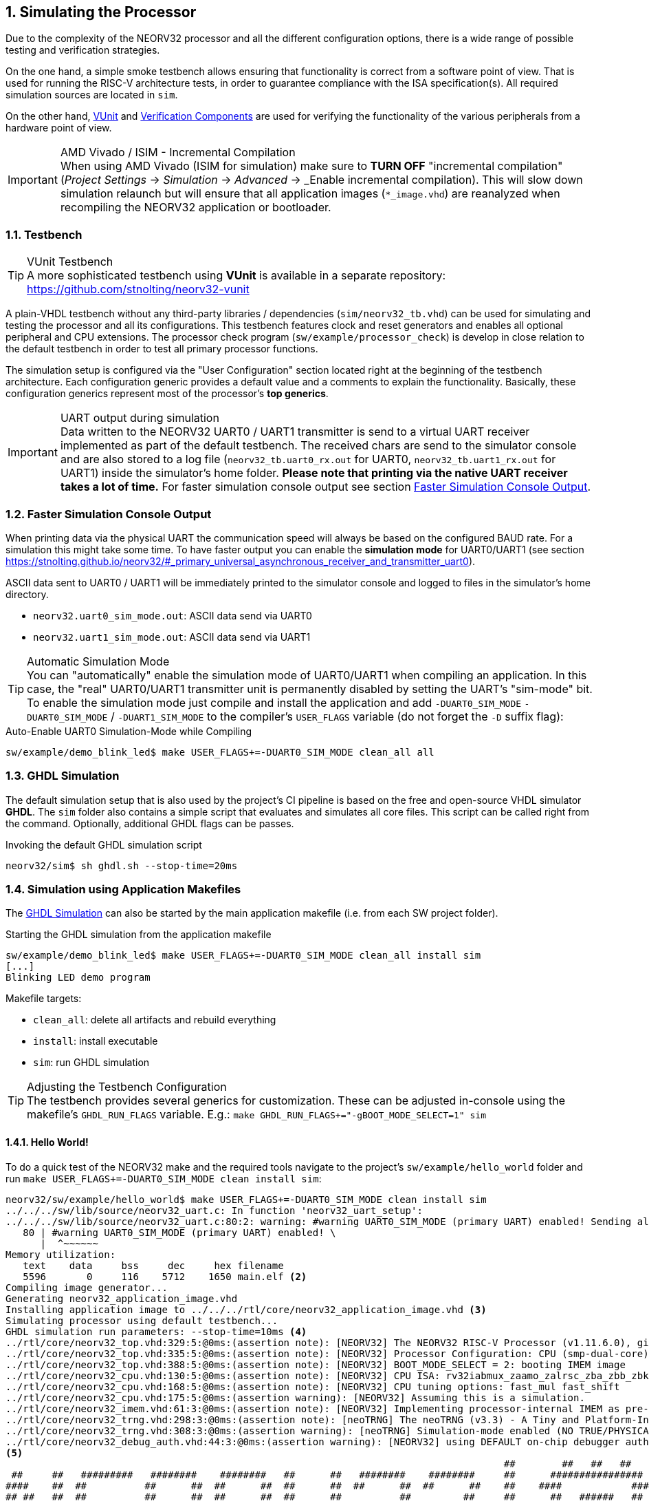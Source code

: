 <<<
:sectnums:
== Simulating the Processor

Due to the complexity of the NEORV32 processor and all the different configuration options,
there is a wide range of possible testing and verification strategies.

On the one hand, a simple smoke testbench allows ensuring that functionality is correct from a software point of view.
That is used for running the RISC-V architecture tests, in order to guarantee compliance with the ISA specification(s).
All required simulation sources are located in `sim`.

On the other hand, http://vunit.github.io/[VUnit] and http://vunit.github.io/verification_components/user_guide.html[Verification Components]
are used for verifying the functionality of the various peripherals from a hardware point of view.

.AMD Vivado / ISIM - Incremental Compilation
[IMPORTANT]
When using AMD Vivado (ISIM for simulation) make sure to **TURN OFF** "incremental compilation" (_Project Settings_
-> _Simulation_ -> _Advanced_ -> _Enable incremental compilation). This will slow down simulation relaunch but will
ensure that all application images (`*_image.vhd`) are reanalyzed when recompiling the NEORV32 application or bootloader.

:sectnums:
=== Testbench

.VUnit Testbench
[TIP]
A more sophisticated testbench using **VUnit** is available in a separate repository:
https://github.com/stnolting/neorv32-vunit

A plain-VHDL testbench without any third-party libraries / dependencies (`sim/neorv32_tb.vhd`) can be used for simulating
and testing the processor and all its configurations. This testbench features clock and reset generators and enables all
optional peripheral and CPU extensions. The processor check program (`sw/example/processor_check`) is develop in close
relation to the default testbench in order to test all primary processor functions.

The simulation setup is configured via the "User Configuration" section located right at the beginning of
the testbench architecture. Each configuration generic provides a default value and a comments to explain the functionality.
Basically, these configuration generics represent most of the processor's **top generics**.

.UART output during simulation
[IMPORTANT]
Data written to the NEORV32 UART0 / UART1 transmitter is send to a virtual UART receiver implemented as part of the default
testbench. The received chars are send to the simulator console and are also stored to a log file (`neorv32_tb.uart0_rx.out`
for UART0, `neorv32_tb.uart1_rx.out` for UART1) inside the simulator's home folder. **Please note that printing via the
native UART receiver takes a lot of time.** For faster simulation console output see section <<_faster_simulation_console_output>>.


:sectnums:
=== Faster Simulation Console Output

When printing data via the physical UART the communication speed will always be based on the configured BAUD rate. For a
simulation this might take some time. To have faster output you can enable the **simulation mode** for UART0/UART1 (see
section https://stnolting.github.io/neorv32/#_primary_universal_asynchronous_receiver_and_transmitter_uart0).

ASCII data sent to UART0 / UART1 will be immediately printed to the simulator console and logged to files in the
simulator's home directory.

* `neorv32.uart0_sim_mode.out`: ASCII data send via UART0
* `neorv32.uart1_sim_mode.out`: ASCII data send via UART1

.Automatic Simulation Mode
[TIP]
You can "automatically" enable the simulation mode of UART0/UART1 when compiling an application. In this case, the "real"
UART0/UART1 transmitter unit is permanently disabled by setting the UART's "sim-mode" bit.
To enable the simulation mode just compile and install the application and add `-DUART0_SIM_MODE` `-DUART0_SIM_MODE` /
`-DUART1_SIM_MODE` to the compiler's `USER_FLAGS` variable (do not forget the `-D` suffix flag):

.Auto-Enable UART0 Simulation-Mode while Compiling
[source, bash]
----
sw/example/demo_blink_led$ make USER_FLAGS+=-DUART0_SIM_MODE clean_all all
----


:sectnums:
=== GHDL Simulation

The default simulation setup that is also used by the project's CI pipeline is based on the free and open-source VHDL
simulator **GHDL**. The `sim` folder also contains a simple script that evaluates and simulates all core files.
This script can be called right from the command. Optionally, additional GHDL flags can be passes.

.Invoking the default GHDL simulation script
[source, bash]
----
neorv32/sim$ sh ghdl.sh --stop-time=20ms
----


:sectnums:
=== Simulation using Application Makefiles

The <<_ghdl_simulation>> can also be started by the main application makefile (i.e. from each SW project folder).

.Starting the GHDL simulation from the application makefile
[source, bash]
----
sw/example/demo_blink_led$ make USER_FLAGS+=-DUART0_SIM_MODE clean_all install sim
[...]
Blinking LED demo program
----

Makefile targets:

* `clean_all`: delete all artifacts and rebuild everything
* `install`: install executable
* `sim`: run GHDL simulation

.Adjusting the Testbench Configuration
[TIP]
The testbench provides several generics for customization. These can be adjusted in-console using the
makefile's `GHDL_RUN_FLAGS` variable. E.g.: `make GHDL_RUN_FLAGS+="-gBOOT_MODE_SELECT=1" sim`


:sectnums:
==== Hello World!

To do a quick test of the NEORV32 make and the required tools navigate to the project's `sw/example/hello_world`
folder and run `make USER_FLAGS+=-DUART0_SIM_MODE clean install sim`:

[source, bash]
----
neorv32/sw/example/hello_world$ make USER_FLAGS+=-DUART0_SIM_MODE clean install sim
../../../sw/lib/source/neorv32_uart.c: In function 'neorv32_uart_setup':
../../../sw/lib/source/neorv32_uart.c:80:2: warning: #warning UART0_SIM_MODE (primary UART) enabled! Sending all UART0.TX data to text.io simulation output instead of real UART0 transmitter. Use this for simulation only! [-Wcpp] <1>
   80 | #warning UART0_SIM_MODE (primary UART) enabled! \
      |  ^~~~~~~
Memory utilization:
   text    data     bss     dec     hex filename
   5596       0     116    5712    1650 main.elf <2>
Compiling image generator...
Generating neorv32_application_image.vhd
Installing application image to ../../../rtl/core/neorv32_application_image.vhd <3>
Simulating processor using default testbench...
GHDL simulation run parameters: --stop-time=10ms <4>
../rtl/core/neorv32_top.vhd:329:5:@0ms:(assertion note): [NEORV32] The NEORV32 RISC-V Processor (v1.11.6.0), github.com/stnolting/neorv32
../rtl/core/neorv32_top.vhd:335:5:@0ms:(assertion note): [NEORV32] Processor Configuration: CPU (smp-dual-core) IMEM-ROM DMEM I-CACHE D-CACHE XBUS CLINT GPIO UART0 UART1 SPI SDI TWI TWD PWM WDT TRNG CFS NEOLED GPTMR ONEWIRE DMA SLINK SYSINFO OCD OCD-AUTH OCD-HWBP
../rtl/core/neorv32_top.vhd:388:5:@0ms:(assertion note): [NEORV32] BOOT_MODE_SELECT = 2: booting IMEM image
../rtl/core/neorv32_cpu.vhd:130:5:@0ms:(assertion note): [NEORV32] CPU ISA: rv32iabmux_zaamo_zalrsc_zba_zbb_zbkb_zbkc_zbkx_zbs_zicntr_zicond_zicsr_zifencei_zihpm_zfinx_zkn_zknd_zkne_zknh_zks_zksed_zksh_zkt_zmmul_zxcfu_sdext_sdtrig_smpmp
../rtl/core/neorv32_cpu.vhd:168:5:@0ms:(assertion note): [NEORV32] CPU tuning options: fast_mul fast_shift
../rtl/core/neorv32_cpu.vhd:175:5:@0ms:(assertion warning): [NEORV32] Assuming this is a simulation.
../rtl/core/neorv32_imem.vhd:61:3:@0ms:(assertion note): [NEORV32] Implementing processor-internal IMEM as pre-initialized ROM.
../rtl/core/neorv32_trng.vhd:298:3:@0ms:(assertion note): [neoTRNG] The neoTRNG (v3.3) - A Tiny and Platform-Independent True Random Number Generator, https://github.com/stnolting/neoTRNG
../rtl/core/neorv32_trng.vhd:308:3:@0ms:(assertion warning): [neoTRNG] Simulation-mode enabled (NO TRUE/PHYSICAL RANDOM)!
../rtl/core/neorv32_debug_auth.vhd:44:3:@0ms:(assertion warning): [NEORV32] using DEFAULT on-chip debugger authenticator. Replace by custom module.
<5>
                                                                                      ##        ##   ##   ##
 ##     ##   #########   ########    ########   ##      ##   ########    ########     ##      ################
####    ##  ##          ##      ##  ##      ##  ##      ##  ##      ##  ##      ##    ##    ####            ####
## ##   ##  ##          ##      ##  ##      ##  ##      ##          ##         ##     ##      ##   ######   ##
##  ##  ##  #########   ##      ##  #########   ##      ##      #####        ##       ##    ####   ######   ####
##   ## ##  ##          ##      ##  ##     ##    ##    ##           ##     ##         ##      ##   ######   ##
##    ####  ##          ##      ##  ##      ##    ##  ##    ##      ##   ##           ##    ####            ####
##     ##    #########   ########   ##       ##     ##       ########   ##########    ##      ################
                                                                                      ##        ##   ##   ##
Hello world! :)
----
<1> Notifier that "simulation mode" of UART0 is enabled (by the `USER_FLAGS+=-DUART0_SIM_MODE` makefile flag). All UART0 output is send to the simulator console.
<2> Final executable size (`text`) and _static_ data memory requirements (`data`, `bss`).
<3> The application code is _installed_ as pre-initialized IMEM. This is the default approach for simulation.
<4> List of (default) arguments that were send to the simulator. Here: maximum simulation time (10ms).
<5> Execution of the actual program starts. UART0 TX data is printed right to the console.
